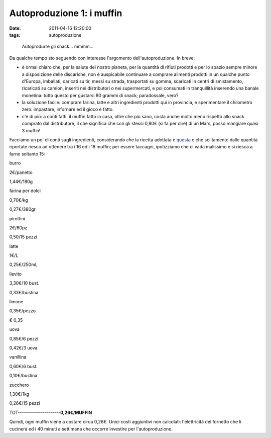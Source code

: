 Autoproduzione 1: i muffin
==========================

:date: 2011-04-16 12:20:00
:tags: autoproduzione

.. figure:: {filename}/images/muffin.jpg


   Autoprodurre gli snack... mmmm...


Da qualche tempo sto seguendo con interesse l'argomento
dell'autoproduzione. In breve:

- è ormai chiaro che, per la salute del nostro pianeta, per la quantità
  di rifiuti prodotti e per lo spazio sempre minore a disposizione
  delle discariche, non è auspicabile continuare a comprare alimenti
  prodotti in un qualche punto d'Europa, imballati, caricati su tir,
  messi su strada, trasportati su gomma, scaricati in centri di
  smistamento, ricaricati su camion, inseriti nei distributori o nei
  supermercati, e poi consumati in tranquillità inserendo una banale
  monetina: tutto questo per gustarsi 80 grammi di snack; paradossale,
  vero?
- la soluzione facile: comprare farina, latte e altri ingredienti
  prodotti qui in provincia, e sperimentare il chilometro zero:
  impastare, infornare ed il gioco è fatto.
- c'è di più: a conti fatti, il muffin fatto in casa, oltre che più
  sano, costa anche molto meno rispetto allo snack comprato dal
  distributore, il che significa che con gli stessi 0,80€ (si fa per
  dire) di un Mars, posso mangiare quasi 3 muffin!

Facciamo un po' di conti sugli ingredienti, considerando che la ricetta
adottata è `questa`_ e
che solitamente dalle quantità riportate riesco ad ottenere tra i 16 ed
i 18 muffin; per essere taccagni, ipotizziamo che ci vada malissimo e si
riesca a farne soltanto 15:

.. raw:: html

   <TABLE WIDTH=30% CELLPADDING=0 CELLSPACING=0>
       <COL WIDTH=60*>
       <COL WIDTH=60*>
       <COL WIDTH=60*>
       <TR VALIGN=TOP>
           <TD WIDTH=33% STYLE="border: none; padding: 0cm">
               <P ALIGN=CENTER>

burro

.. raw:: html

   </P>
           </TD>
           <TD WIDTH=33% STYLE="border: none; padding: 0cm">
               <P ALIGN=CENTER>

2€/panetto

.. raw:: html

   </P>
           </TD>
           <TD WIDTH=33% STYLE="border: none; padding: 0cm">
               <P ALIGN=CENTER>

1,44€/180g

.. raw:: html

   </P>
           </TD>
       </TR>
       <TR VALIGN=TOP>
           <TD WIDTH=33% STYLE="border: none; padding: 0cm">
               <P ALIGN=CENTER>

farina per dolci

.. raw:: html

   </P>
           </TD>
           <TD WIDTH=33% STYLE="border: none; padding: 0cm">
               <P ALIGN=CENTER>

0,70€/kg

.. raw:: html

   </P>
           </TD>
           <TD WIDTH=33% STYLE="border: none; padding: 0cm">
               <P ALIGN=CENTER>

0,27€/380gr

.. raw:: html

   </P>
           </TD>
       </TR>
       <TR VALIGN=TOP>
           <TD WIDTH=33% STYLE="border: none; padding: 0cm">
               <P ALIGN=CENTER>

pirottini

.. raw:: html

   </P>
           </TD>
           <TD WIDTH=33% STYLE="border: none; padding: 0cm">
               <P ALIGN=CENTER>

2€/60pz

.. raw:: html

   </P>
           </TD>
           <TD WIDTH=33% STYLE="border: none; padding: 0cm">
               <P ALIGN=CENTER>

0,50/15 pezzi

.. raw:: html

   </P>
           </TD>
       </TR>
       <TR VALIGN=TOP>
           <TD WIDTH=33% STYLE="border: none; padding: 0cm">
               <P ALIGN=CENTER>

latte

.. raw:: html

   </P>
           </TD>
           <TD WIDTH=33% STYLE="border: none; padding: 0cm">
               <P ALIGN=CENTER>

1€/L

.. raw:: html

   </P>
           </TD>
           <TD WIDTH=33% STYLE="border: none; padding: 0cm">
               <P ALIGN=CENTER>

0,25€/250mL

.. raw:: html

   </P>
           </TD>
       </TR>
       <TR VALIGN=TOP>
           <TD WIDTH=33% STYLE="border: none; padding: 0cm">
               <P ALIGN=CENTER>

lievito

.. raw:: html

   </P>
           </TD>
           <TD WIDTH=33% STYLE="border: none; padding: 0cm">
               <P ALIGN=CENTER>

3,30€/10 bust.

.. raw:: html

   </P>
           </TD>
           <TD WIDTH=33% STYLE="border: none; padding: 0cm">
               <P ALIGN=CENTER>

0,33€/bustina

.. raw:: html

   </P>
           </TD>
       </TR>
       <TR VALIGN=TOP>
           <TD WIDTH=33% STYLE="border: none; padding: 0cm">
               <P ALIGN=CENTER>

limone

.. raw:: html

   </P>
           </TD>
           <TD WIDTH=33% STYLE="border: none; padding: 0cm">
               <P ALIGN=CENTER>

0,35€/pezzo

.. raw:: html

   </P>
           </TD>
           <TD WIDTH=33% STYLE="border: none; padding: 0cm" SDVAL="0,35" SDNUM="1040;0;[$€-410] #.##0,00;[RED]-[$€-410] #.##0,00">
               <P ALIGN=CENTER>

€ 0,35

.. raw:: html

   </P>
           </TD>
       </TR>
       <TR VALIGN=TOP>
           <TD WIDTH=33% STYLE="border: none; padding: 0cm">
               <P ALIGN=CENTER>

uova

.. raw:: html

   </P>
           </TD>
           <TD WIDTH=33% STYLE="border: none; padding: 0cm">
               <P ALIGN=CENTER>

0,85€/6 pezzi

.. raw:: html

   </P>
           </TD>
           <TD WIDTH=33% STYLE="border: none; padding: 0cm">
               <P ALIGN=CENTER>

0,42€/3 uova

.. raw:: html

   </P>
           </TD>
       </TR>
       <TR VALIGN=TOP>
           <TD WIDTH=33% STYLE="border: none; padding: 0cm">
               <P ALIGN=CENTER>

vanillina

.. raw:: html

   </P>
           </TD>
           <TD WIDTH=33% STYLE="border: none; padding: 0cm">
               <P ALIGN=CENTER>

0,60€/6 bust.

.. raw:: html

   </P>
           </TD>
           <TD WIDTH=33% STYLE="border: none; padding: 0cm">
               <P ALIGN=CENTER>

0,10€/bustina

.. raw:: html

   </P>
           </TD>
       </TR>
       <TR VALIGN=TOP>
           <TD WIDTH=33% STYLE="border: none; padding: 0cm">
               <P ALIGN=CENTER>

zucchero

.. raw:: html

   </P>
           </TD>
           <TD WIDTH=33% STYLE="border: none; padding: 0cm">
               <P ALIGN=CENTER>

1,30€/1kg

.. raw:: html

   </P>
           </TD>
           <TD WIDTH=33% STYLE="border: none; padding: 0cm">
               <P ALIGN=CENTER>

0,26€/15 pezzi

.. raw:: html

   </P>
           </TD>
       </TR>
   </TABLE>

TOT---------------------\ **0,26€/MUFFIN**

Quindi, ogni muffin viene a costare circa 0,26€. Unici costi aggiuntivi
non calcolati: l'elettricità del fornetto che li cucinerà ed i 40 minuti
a settimana che occorre investire per l'autoproduzione.

.. _questa: http://ricette.giallozafferano.it/American-muffin.html
